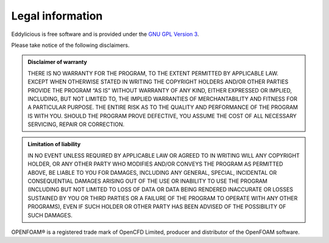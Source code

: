 .. _legal:

=================
Legal information
=================

Eddylicious is free software and is provided under the `GNU GPL
Version 3 <http://www.gnu.org/licenses/gpl-3.0.en.html>`_.

Please take notice of the following disclaimers.

.. admonition:: Disclaimer of warranty

   THERE IS NO WARRANTY FOR THE PROGRAM, TO THE EXTENT PERMITTED BY APPLICABLE
   LAW. EXCEPT WHEN OTHERWISE STATED IN WRITING THE COPYRIGHT HOLDERS AND/OR
   OTHER PARTIES PROVIDE THE PROGRAM “AS IS” WITHOUT WARRANTY OF ANY KIND,
   EITHER EXPRESSED OR IMPLIED, INCLUDING, BUT NOT LIMITED TO, THE IMPLIED
   WARRANTIES OF MERCHANTABILITY AND FITNESS FOR A PARTICULAR PURPOSE. THE
   ENTIRE RISK AS TO THE QUALITY AND PERFORMANCE OF THE PROGRAM IS WITH YOU.
   SHOULD THE PROGRAM PROVE DEFECTIVE, YOU ASSUME THE COST OF ALL NECESSARY
   SERVICING, REPAIR OR CORRECTION.

.. admonition::  Limitation of liability

   IN NO EVENT UNLESS REQUIRED BY APPLICABLE LAW OR AGREED TO IN WRITING WILL
   ANY COPYRIGHT HOLDER, OR ANY OTHER PARTY WHO MODIFIES AND/OR CONVEYS THE
   PROGRAM AS PERMITTED ABOVE, BE LIABLE TO YOU FOR DAMAGES, INCLUDING ANY
   GENERAL, SPECIAL, INCIDENTAL OR CONSEQUENTIAL DAMAGES ARISING OUT OF THE
   USE OR INABILITY TO USE THE PROGRAM (INCLUDING BUT NOT LIMITED TO LOSS OF
   DATA OR DATA BEING RENDERED INACCURATE OR LOSSES SUSTAINED BY YOU OR THIRD
   PARTIES OR A FAILURE OF THE PROGRAM TO OPERATE WITH ANY OTHER PROGRAMS),
   EVEN IF SUCH HOLDER OR OTHER PARTY HAS BEEN ADVISED OF THE POSSIBILITY OF
   SUCH DAMAGES.


OPENFOAM®  is a registered trade mark of OpenCFD Limited, producer and
distributor of the OpenFOAM software.